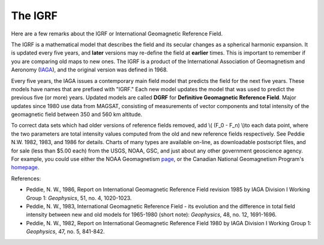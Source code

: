 .. _magnetics_IGRF:

The IGRF
********

Here are a few remarks about the IGRF or International Geomagnetic Reference Field.

The IGRF is a mathematical model that describes the field and its secular changes as a spherical harmonic expansion. It is updated every five years, and **later** versions may re-define the field at **earlier** times. This is important to remember if you are comparing old maps to new ones. The IGRF is a product of the International Association of Geomagnetism and Aeronomy (IAGA_), and the original version was defined in 1968.

.. _IAGA: http://www.ngdc.noaa.gov/IAGA/vmod/

Every five years, the IAGA issues a contemporary main field model that predicts the field for the next five years. These models have names that are prefixed with "IGRF." Each new model updates the model that was used to predict the previous five (or more) years. Updated models are called **DGRF** for **Definitive Geomagnetic Reference Field**. Major updates since 1980 use data from MAGSAT, consisting of measurements of vector components and total intensity of the geomagnetic field between 350 and 560 km altitude.

To correct data sets which had older versions of reference fields removed, add \\( (F_0 - F_n) \\)to each data point, where the two parameters are total intensity values computed from the old and new reference fields respectively. See Peddie N.W. 1982, 1983, and 1986 for details. Charts of many types are available on-line, as downloadable postscript files, and for sale (less than $5.00 each) from the USGS, NOAA, GSC, and just about any other government geoscience agency. For example, you could use either the NOAA Geomagnetism page_, or the Canadian National Geomagnetism Program's homepage_.

.. _page: http://www.ngdc.noaa.gov/ngdc.html
.. _homepage: http://www.geomag.nrcan.gc.ca/index-eng.php

References:

* Peddie, N. W., 1986, Report on International Geomagnetic Reference Field revision 1985 by IAGA Division I Working Group 1: *Geophysics*, 51, no. 4, 1020-1023.
* Peddie, N. W., 1983, International Geomagnetic Reference Field - its evolution and the difference in total field intensity between new and old models for 1965-1980 (short note): *Geophysics*, 48, no. 12, 1691-1696.
* Peddie, N. W., 1982, Report on International Geomagnetic Reference Field 1980 by IAGA Division I Working Group 1: *Geophysics*, 47, no. 5, 841-842.
